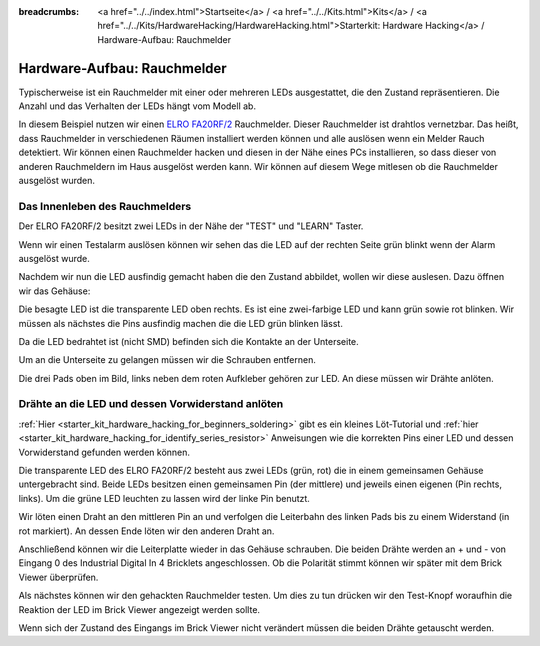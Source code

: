 
:breadcrumbs: <a href="../../index.html">Startseite</a> / <a href="../../Kits.html">Kits</a> / <a href="../../Kits/HardwareHacking/HardwareHacking.html">Starterkit: Hardware Hacking</a> / Hardware-Aufbau: Rauchmelder

.. _starter_kit_hardware_hacking_smoke_detector_hardware_setup:

Hardware-Aufbau: Rauchmelder
============================

Typischerweise ist ein Rauchmelder mit einer oder mehreren LEDs ausgestattet,
die den Zustand repräsentieren. Die Anzahl und das Verhalten der LEDs hängt
vom Modell ab.

In diesem Beispiel nutzen wir einen 
`ELRO FA20RF/2
<http://www.elro.eu/en/products/cat/flamingo/security1/smoke-detectors/wireless-interconnectable-smoke-detectors>`__
Rauchmelder. Dieser Rauchmelder ist drahtlos vernetzbar. Das heißt, dass
Rauchmelder in verschiedenen Räumen installiert werden können und alle auslösen
wenn ein Melder Rauch detektiert.
Wir können einen Rauchmelder hacken und diesen in der Nähe eines PCs 
installieren, so dass dieser von anderen Rauchmeldern im Haus ausgelöst 
werden kann. Wir können auf diesem Wege mitlesen ob die Rauchmelder ausgelöst 
wurden.

Das Innenleben des Rauchmelders
-------------------------------

Der ELRO FA20RF/2 besitzt zwei LEDs in der Nähe der "TEST" und "LEARN" 
Taster.

.. image:: /Images/Kits/hardware_hacking_smoke_detector_leds_closeup_350.jpg
   :scale: 100 %
   :alt: Rauchmelder LEDs
   :align: center
   :target: ../../_images/Kits/hardware_hacking_smoke_detector_open_600.jpg

Wenn wir einen Testalarm auslösen können wir sehen das die LED auf der rechten
Seite grün blinkt wenn der Alarm ausgelöst wurde.

Nachdem wir nun die LED ausfindig gemacht haben die den Zustand abbildet, 
wollen wir diese auslesen. Dazu öffnen wir das Gehäuse:

.. image:: /Images/Kits/hardware_hacking_smoke_detector_open_350.jpg
   :scale: 100 %
   :alt: Rauchmelder geöffnet
   :align: center
   :target: ../../_images/Kits/hardware_hacking_smoke_detector_open_1200.jpg

Die besagte LED ist die transparente LED oben rechts. Es ist eine zwei-farbige
LED und kann grün sowie rot blinken. Wir müssen als nächstes die Pins ausfindig 
machen die die LED grün blinken lässt.

Da die LED bedrahtet ist (nicht SMD) befinden sich die Kontakte an der 
Unterseite.

Um an die Unterseite zu gelangen müssen wir die Schrauben entfernen.

.. image:: /Images/Kits/hardware_hacking_smoke_detector_inside_350.jpg
   :scale: 100 %
   :alt: Rauchmelder Unterseite geöffnet
   :align: center
   :target: ../../_images/Kits/hardware_hacking_smoke_detector_inside_1200.jpg

Die drei Pads oben im Bild, links neben dem roten Aufkleber gehören zur LED.
An diese müssen wir Drähte anlöten.

Drähte an die LED und dessen Vorwiderstand anlöten
--------------------------------------------------

:ref:`Hier <starter_kit_hardware_hacking_for_beginners_soldering>`
gibt es ein kleines Löt-Tutorial und 
:ref:`hier <starter_kit_hardware_hacking_for_identify_series_resistor>` 
Anweisungen wie die korrekten Pins einer LED und dessen Vorwiderstand gefunden 
werden können.

Die transparente LED des ELRO FA20RF/2 besteht aus zwei LEDs (grün, rot) die
in einem gemeinsamen Gehäuse untergebracht sind. Beide LEDs besitzen einen 
gemeinsamen Pin (der mittlere) und jeweils einen eigenen (Pin rechts, links).
Um die grüne LED leuchten zu lassen wird der linke Pin benutzt.


.. image:: /Images/Kits/hardware_hacking_smoke_detector_soldered_350.jpg
   :scale: 100 %
   :alt: Geöffneter Rauchmelder mit angelöteten Drähten
   :align: center
   :target: ../../_images/Kits/hardware_hacking_smoke_detector_soldered_1200.jpg

Wir löten einen Draht an den mittleren Pin an und verfolgen die Leiterbahn des 
linken Pads bis zu einem Widerstand (in rot
markiert). An dessen Ende löten wir den anderen Draht an.

.. image:: /Images/Kits/hardware_hacking_smoke_detector_soldered_closeup_w_trace_350.jpg
   :scale: 100 %
   :alt: Nahaufnahme: Geöffneter Rauchmelder mit angelöteten Drähten
   :align: center
   :target: ../../_images/Kits/hardware_hacking_smoke_detector_soldered_closeup_w_trace_1200.jpg

Anschließend können wir die Leiterplatte wieder in das Gehäuse schrauben.
Die beiden Drähte werden an + und - von Eingang 0 des Industrial Digital In 4
Bricklets angeschlossen. Ob die Polarität stimmt können wir später mit dem
Brick Viewer überprüfen.

.. image:: /Images/Kits/hardware_hacking_smoke_detector_finished_350.jpg
   :scale: 100 %
   :alt: Geöffneter Rauchmelder mit angelöteten Drähten und verbundenem Industrial Digital In 4 Bricklet
   :align: center
   :target: ../../_images/Kits/hardware_hacking_smoke_detector_finished_1200.jpg

Als nächstes können wir den gehackten Rauchmelder testen. Um dies zu tun 
drücken wir den Test-Knopf woraufhin die Reaktion der LED im Brick Viewer
angezeigt werden sollte.

.. image:: /Images/Kits/hardware_hacking_doorbell_brickv_350.jpg
   :scale: 100 %
   :alt: Brick Viwer: Industrial Digital In 4
   :align: center
   :target: ../../_images/Kits/hardware_hacking_doorbell_brickv.jpg

Wenn sich der Zustand des Eingangs im Brick Viewer nicht verändert müssen
die beiden Drähte getauscht werden.

